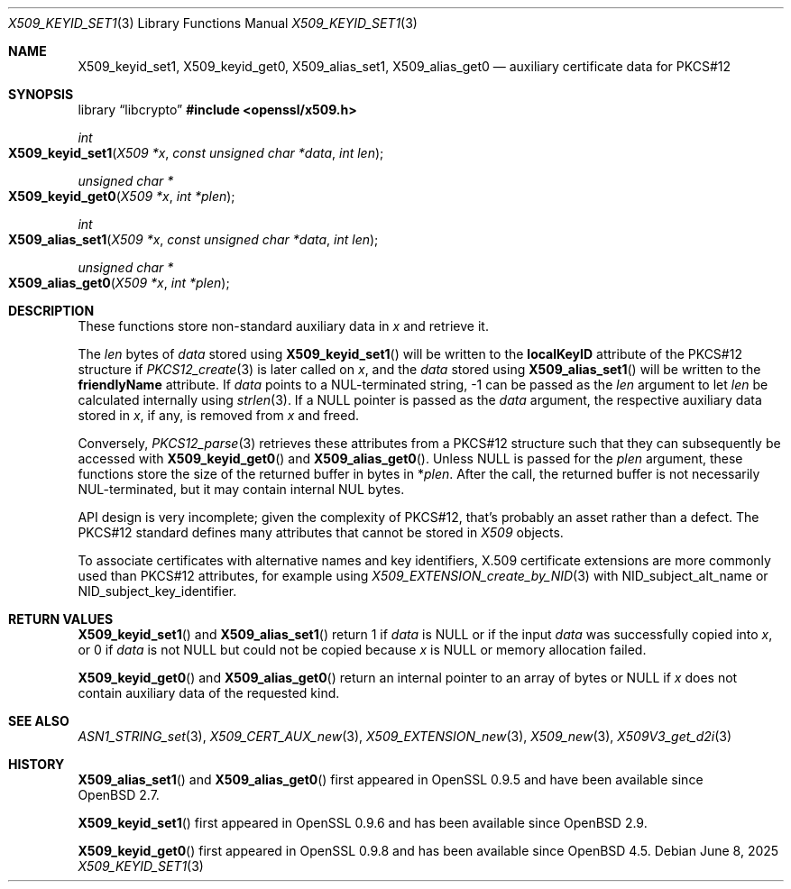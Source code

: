 .\" $OpenBSD: X509_keyid_set1.3,v 1.3 2025/06/08 22:40:30 schwarze Exp $
.\"
.\" Copyright (c) 2021 Ingo Schwarze <schwarze@openbsd.org>
.\"
.\" Permission to use, copy, modify, and distribute this software for any
.\" purpose with or without fee is hereby granted, provided that the above
.\" copyright notice and this permission notice appear in all copies.
.\"
.\" THE SOFTWARE IS PROVIDED "AS IS" AND THE AUTHOR DISCLAIMS ALL WARRANTIES
.\" WITH REGARD TO THIS SOFTWARE INCLUDING ALL IMPLIED WARRANTIES OF
.\" MERCHANTABILITY AND FITNESS. IN NO EVENT SHALL THE AUTHOR BE LIABLE FOR
.\" ANY SPECIAL, DIRECT, INDIRECT, OR CONSEQUENTIAL DAMAGES OR ANY DAMAGES
.\" WHATSOEVER RESULTING FROM LOSS OF USE, DATA OR PROFITS, WHETHER IN AN
.\" ACTION OF CONTRACT, NEGLIGENCE OR OTHER TORTIOUS ACTION, ARISING OUT OF
.\" OR IN CONNECTION WITH THE USE OR PERFORMANCE OF THIS SOFTWARE.
.\"
.Dd $Mdocdate: June 8 2025 $
.Dt X509_KEYID_SET1 3
.Os
.Sh NAME
.Nm X509_keyid_set1 ,
.Nm X509_keyid_get0 ,
.Nm X509_alias_set1 ,
.Nm X509_alias_get0
.Nd auxiliary certificate data for PKCS#12
.Sh SYNOPSIS
.Lb libcrypto
.In openssl/x509.h
.Ft int
.Fo X509_keyid_set1
.Fa "X509 *x"
.Fa "const unsigned char *data"
.Fa "int len"
.Fc
.Ft unsigned char *
.Fo X509_keyid_get0
.Fa "X509 *x"
.Fa "int *plen"
.Fc
.Ft int
.Fo X509_alias_set1
.Fa "X509 *x"
.Fa "const unsigned char *data"
.Fa "int len"
.Fc
.Ft unsigned char *
.Fo X509_alias_get0
.Fa "X509 *x"
.Fa "int *plen"
.Fc
.Sh DESCRIPTION
These functions store non-standard auxiliary data in
.Fa x
and retrieve it.
.Pp
The
.Fa len
bytes of
.Fa data
stored using
.Fn X509_keyid_set1
will be written to the
.Sy localKeyID
attribute of the PKCS#12 structure if
.Xr PKCS12_create 3
is later called on
.Fa x ,
and the
.Fa data
stored using
.Fn X509_alias_set1
will be written to the
.Sy friendlyName
attribute.
If
.Fa data
points to a NUL-terminated string, \-1 can be passed as the
.Fa len
argument to let
.Fa len
be calculated internally using
.Xr strlen 3 .
If a
.Dv NULL
pointer is passed as the
.Fa data
argument, the respective auxiliary data stored in
.Fa x ,
if any, is removed from
.Fa x
and freed.
.Pp
Conversely,
.Xr PKCS12_parse 3
retrieves these attributes from a PKCS#12 structure such that they can
subsequently be accessed with
.Fn X509_keyid_get0
and
.Fn X509_alias_get0 .
Unless
.Dv NULL
is passed for the
.Fa plen
argument, these functions store the size of the returned buffer in bytes in
.Pf * Fa plen .
After the call, the returned buffer is not necessarily NUL-terminated,
but it may contain internal NUL bytes.
.Pp
API design is very incomplete; given the complexity of PKCS#12,
that's probably an asset rather than a defect.
The PKCS#12 standard defines many attributes that cannot be stored in
.Vt X509
objects.
.Pp
To associate certificates with alternative names and key identifiers,
X.509 certificate extensions are more commonly used than PKCS#12
attributes, for example using
.Xr X509_EXTENSION_create_by_NID 3
with
.Dv NID_subject_alt_name
or
.Dv NID_subject_key_identifier .
.Sh RETURN VALUES
.Fn X509_keyid_set1
and
.Fn X509_alias_set1
return 1 if
.Fa data
is
.Dv NULL
or if the input
.Fa data
was successfully copied into
.Fa x ,
or 0 if
.Fa data
is not
.Dv NULL
but could not be copied because
.Fa x
is
.Dv NULL
or memory allocation failed.
.Pp
.Fn X509_keyid_get0
and
.Fn X509_alias_get0
return an internal pointer to an array of bytes or
.Dv NULL
if
.Fa x
does not contain auxiliary data of the requested kind.
.Sh SEE ALSO
.Xr ASN1_STRING_set 3 ,
.Xr X509_CERT_AUX_new 3 ,
.Xr X509_EXTENSION_new 3 ,
.Xr X509_new 3 ,
.Xr X509V3_get_d2i 3
.Sh HISTORY
.Fn X509_alias_set1
and
.Fn X509_alias_get0
first appeared in OpenSSL 0.9.5 and have been available since
.Ox 2.7 .
.Pp
.Fn X509_keyid_set1
first appeared in OpenSSL 0.9.6 and has been available since
.Ox 2.9 .
.Pp
.Fn X509_keyid_get0
first appeared in OpenSSL 0.9.8 and has been available since
.Ox 4.5 .

